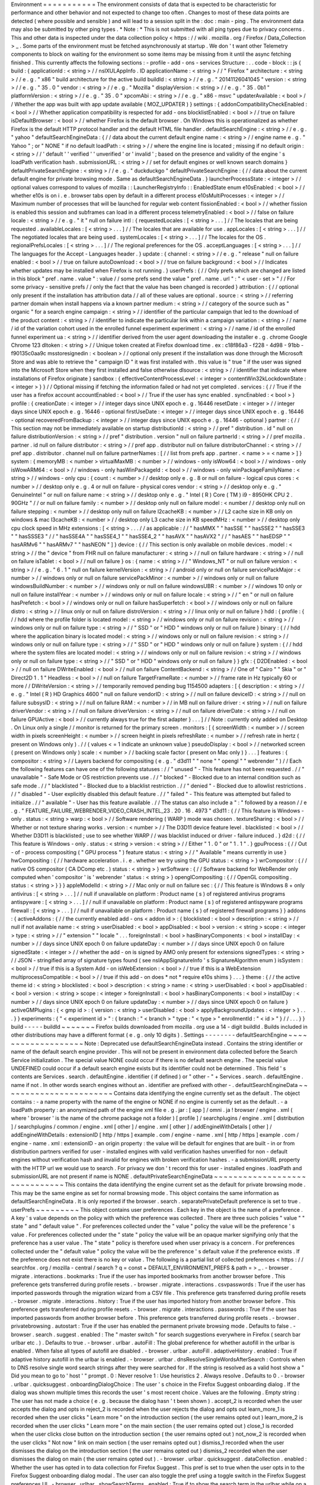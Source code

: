 Environment
=
=
=
=
=
=
=
=
=
=
=
The
environment
consists
of
data
that
is
expected
to
be
characteristic
for
performance
and
other
behavior
and
not
expected
to
change
too
often
.
Changes
to
most
of
these
data
points
are
detected
(
where
possible
and
sensible
)
and
will
lead
to
a
session
split
in
the
:
doc
:
main
-
ping
.
The
environment
data
may
also
be
submitted
by
other
ping
types
.
*
Note
:
*
This
is
not
submitted
with
all
ping
types
due
to
privacy
concerns
.
This
and
other
data
is
inspected
under
the
data
collection
policy
<
https
:
/
/
wiki
.
mozilla
.
org
/
Firefox
/
Data_Collection
>
_
.
Some
parts
of
the
environment
must
be
fetched
asynchronously
at
startup
.
We
don
'
t
want
other
Telemetry
components
to
block
on
waiting
for
the
environment
so
some
items
may
be
missing
from
it
until
the
async
fetching
finished
.
This
currently
affects
the
following
sections
:
-
profile
-
add
-
ons
-
services
Structure
:
.
.
code
-
block
:
:
js
{
build
:
{
applicationId
:
<
string
>
/
/
nsIXULAppInfo
.
ID
applicationName
:
<
string
>
/
/
"
Firefox
"
architecture
:
<
string
>
/
/
e
.
g
.
"
x86
"
build
architecture
for
the
active
build
buildId
:
<
string
>
/
/
e
.
g
.
"
20141126041045
"
version
:
<
string
>
/
/
e
.
g
.
"
35
.
0
"
vendor
:
<
string
>
/
/
e
.
g
.
"
Mozilla
"
displayVersion
:
<
string
>
/
/
e
.
g
.
"
35
.
0b1
"
platformVersion
:
<
string
>
/
/
e
.
g
.
"
35
.
0
"
xpcomAbi
:
<
string
>
/
/
e
.
g
.
"
x86
-
msvc
"
updaterAvailable
:
<
bool
>
/
/
Whether
the
app
was
built
with
app
update
available
(
MOZ_UPDATER
)
}
settings
:
{
addonCompatibilityCheckEnabled
:
<
bool
>
/
/
Whether
application
compatibility
is
respected
for
add
-
ons
blocklistEnabled
:
<
bool
>
/
/
true
on
failure
isDefaultBrowser
:
<
bool
>
/
/
whether
Firefox
is
the
default
browser
.
On
Windows
this
is
operationalized
as
whether
Firefox
is
the
default
HTTP
protocol
handler
and
the
default
HTML
file
handler
.
defaultSearchEngine
:
<
string
>
/
/
e
.
g
.
"
yahoo
"
defaultSearchEngineData
:
{
/
/
data
about
the
current
default
engine
name
:
<
string
>
/
/
engine
name
e
.
g
.
"
Yahoo
"
;
or
"
NONE
"
if
no
default
loadPath
:
<
string
>
/
/
where
the
engine
line
is
located
;
missing
if
no
default
origin
:
<
string
>
/
/
'
default
'
'
verified
'
'
unverified
'
or
'
invalid
'
;
based
on
the
presence
and
validity
of
the
engine
'
s
loadPath
verification
hash
.
submissionURL
:
<
string
>
/
/
set
for
default
engines
or
well
known
search
domains
}
defaultPrivateSearchEngine
:
<
string
>
/
/
e
.
g
.
"
duckduckgo
"
defaultPrivateSearchEngine
:
{
/
/
data
about
the
current
default
engine
for
private
browsing
mode
.
Same
as
defaultSearchEngineData
.
}
launcherProcessState
:
<
integer
>
/
/
optional
values
correspond
to
values
of
mozilla
:
:
LauncherRegistryInfo
:
:
EnabledState
enum
e10sEnabled
:
<
bool
>
/
/
whether
e10s
is
on
i
.
e
.
browser
tabs
open
by
default
in
a
different
process
e10sMultiProcesses
:
<
integer
>
/
/
Maximum
number
of
processes
that
will
be
launched
for
regular
web
content
fissionEnabled
:
<
bool
>
/
/
whether
fission
is
enabled
this
session
and
subframes
can
load
in
a
different
process
telemetryEnabled
:
<
bool
>
/
/
false
on
failure
locale
:
<
string
>
/
/
e
.
g
.
"
it
"
null
on
failure
intl
:
{
requestedLocales
:
[
<
string
>
.
.
.
]
/
/
The
locales
that
are
being
requested
.
availableLocales
:
[
<
string
>
.
.
.
]
/
/
The
locales
that
are
available
for
use
.
appLocales
:
[
<
string
>
.
.
.
]
/
/
The
negotiated
locales
that
are
being
used
.
systemLocales
:
[
<
string
>
.
.
.
]
/
/
The
locales
for
the
OS
.
regionalPrefsLocales
:
[
<
string
>
.
.
.
]
/
/
The
regional
preferences
for
the
OS
.
acceptLanguages
:
[
<
string
>
.
.
.
]
/
/
The
languages
for
the
Accept
-
Languages
header
.
}
update
:
{
channel
:
<
string
>
/
/
e
.
g
.
"
release
"
null
on
failure
enabled
:
<
bool
>
/
/
true
on
failure
autoDownload
:
<
bool
>
/
/
true
on
failure
background
:
<
bool
>
/
/
Indicates
whether
updates
may
be
installed
when
Firefox
is
not
running
.
}
userPrefs
:
{
/
/
Only
prefs
which
are
changed
are
listed
in
this
block
"
pref
.
name
.
value
"
:
value
/
/
some
prefs
send
the
value
"
pref
.
name
.
url
"
:
"
<
user
-
set
>
"
/
/
For
some
privacy
-
sensitive
prefs
/
/
only
the
fact
that
the
value
has
been
changed
is
recorded
}
attribution
:
{
/
/
optional
only
present
if
the
installation
has
attribution
data
/
/
all
of
these
values
are
optional
.
source
:
<
string
>
/
/
referring
partner
domain
when
install
happens
via
a
known
partner
medium
:
<
string
>
/
/
category
of
the
source
such
as
"
organic
"
for
a
search
engine
campaign
:
<
string
>
/
/
identifier
of
the
particular
campaign
that
led
to
the
download
of
the
product
content
:
<
string
>
/
/
identifier
to
indicate
the
particular
link
within
a
campaign
variation
:
<
string
>
/
/
name
/
id
of
the
variation
cohort
used
in
the
enrolled
funnel
experiment
experiment
:
<
string
>
/
/
name
/
id
of
the
enrolled
funnel
experiment
ua
:
<
string
>
/
/
identifier
derived
from
the
user
agent
downloading
the
installer
e
.
g
.
chrome
Google
Chrome
123
dltoken
:
<
string
>
/
/
Unique
token
created
at
Firefox
download
time
.
ex
:
c18f86a3
-
f228
-
4d98
-
91bb
-
f90135c0aa9c
msstoresignedin
:
<
boolean
>
/
/
optional
only
present
if
the
installation
was
done
through
the
Microsoft
Store
and
was
able
to
retrieve
the
"
campaign
ID
"
it
was
first
installed
with
.
this
value
is
"
true
"
if
the
user
was
signed
into
the
Microsoft
Store
when
they
first
installed
and
false
otherwise
dlsource
:
<
string
>
/
/
identifier
that
indicate
where
installations
of
Firefox
originate
}
sandbox
:
{
effectiveContentProcessLevel
:
<
integer
>
contentWin32kLockdownState
:
<
integer
>
}
}
/
/
Optional
missing
if
fetching
the
information
failed
or
had
not
yet
completed
.
services
:
{
/
/
True
if
the
user
has
a
firefox
account
accountEnabled
:
<
bool
>
/
/
True
if
the
user
has
sync
enabled
.
syncEnabled
:
<
bool
>
}
profile
:
{
creationDate
:
<
integer
>
/
/
integer
days
since
UNIX
epoch
e
.
g
.
16446
resetDate
:
<
integer
>
/
/
integer
days
since
UNIX
epoch
e
.
g
.
16446
-
optional
firstUseDate
:
<
integer
>
/
/
integer
days
since
UNIX
epoch
e
.
g
.
16446
-
optional
recoveredFromBackup
:
<
integer
>
/
/
integer
days
since
UNIX
epoch
e
.
g
.
16446
-
optional
}
partner
:
{
/
/
This
section
may
not
be
immediately
available
on
startup
distributionId
:
<
string
>
/
/
pref
"
distribution
.
id
"
null
on
failure
distributionVersion
:
<
string
>
/
/
pref
"
distribution
.
version
"
null
on
failure
partnerId
:
<
string
>
/
/
pref
mozilla
.
partner
.
id
null
on
failure
distributor
:
<
string
>
/
/
pref
app
.
distributor
null
on
failure
distributorChannel
:
<
string
>
/
/
pref
app
.
distributor
.
channel
null
on
failure
partnerNames
:
[
/
/
list
from
prefs
app
.
partner
.
<
name
>
=
<
name
>
]
}
system
:
{
memoryMB
:
<
number
>
virtualMaxMB
:
<
number
>
/
/
windows
-
only
isWow64
:
<
bool
>
/
/
windows
-
only
isWowARM64
:
<
bool
>
/
/
windows
-
only
hasWinPackageId
:
<
bool
>
/
/
windows
-
only
winPackageFamilyName
:
<
string
>
/
/
windows
-
only
cpu
:
{
count
:
<
number
>
/
/
desktop
only
e
.
g
.
8
or
null
on
failure
-
logical
cpus
cores
:
<
number
>
/
/
desktop
only
e
.
g
.
4
or
null
on
failure
-
physical
cores
vendor
:
<
string
>
/
/
desktop
only
e
.
g
.
"
GenuineIntel
"
or
null
on
failure
name
:
<
string
>
/
/
desktop
only
e
.
g
.
"
Intel
(
R
)
Core
(
TM
)
i9
-
8950HK
CPU
2
.
90GHz
"
/
/
or
null
on
failure
family
:
<
number
>
/
/
desktop
only
null
on
failure
model
:
<
number
/
/
desktop
only
null
on
failure
stepping
:
<
number
>
/
/
desktop
only
null
on
failure
l2cacheKB
:
<
number
>
/
/
L2
cache
size
in
KB
only
on
windows
&
mac
l3cacheKB
:
<
number
>
/
/
desktop
only
L3
cache
size
in
KB
speedMHz
:
<
number
>
/
/
desktop
only
cpu
clock
speed
in
MHz
extensions
:
[
<
string
>
.
.
.
/
/
as
applicable
:
/
/
"
hasMMX
"
"
hasSSE
"
"
hasSSE2
"
"
hasSSE3
"
"
hasSSSE3
"
/
/
"
hasSSE4A
"
"
hasSSE4_1
"
"
hasSSE4_2
"
"
hasAVX
"
"
hasAVX2
"
/
/
"
hasAES
"
"
hasEDSP
"
"
hasARMv6
"
"
hasARMv7
"
"
hasNEON
"
]
}
device
:
{
/
/
This
section
is
only
available
on
mobile
devices
.
model
:
<
string
>
/
/
the
"
device
"
from
FHR
null
on
failure
manufacturer
:
<
string
>
/
/
null
on
failure
hardware
:
<
string
>
/
/
null
on
failure
isTablet
:
<
bool
>
/
/
null
on
failure
}
os
:
{
name
:
<
string
>
/
/
"
Windows_NT
"
or
null
on
failure
version
:
<
string
>
/
/
e
.
g
.
"
6
.
1
"
null
on
failure
kernelVersion
:
<
string
>
/
/
android
only
or
null
on
failure
servicePackMajor
:
<
number
>
/
/
windows
only
or
null
on
failure
servicePackMinor
:
<
number
>
/
/
windows
only
or
null
on
failure
windowsBuildNumber
:
<
number
>
/
/
windows
only
or
null
on
failure
windowsUBR
:
<
number
>
/
/
windows
10
only
or
null
on
failure
installYear
:
<
number
>
/
/
windows
only
or
null
on
failure
locale
:
<
string
>
/
/
"
en
"
or
null
on
failure
hasPrefetch
:
<
bool
>
/
/
windows
only
or
null
on
failure
hasSuperfetch
:
<
bool
>
/
/
windows
only
or
null
on
failure
distro
:
<
string
>
/
/
linux
only
or
null
on
failure
distroVersion
:
<
string
>
/
/
linux
only
or
null
on
failure
}
hdd
:
{
profile
:
{
/
/
hdd
where
the
profile
folder
is
located
model
:
<
string
>
/
/
windows
only
or
null
on
failure
revision
:
<
string
>
/
/
windows
only
or
null
on
failure
type
:
<
string
>
/
/
"
SSD
"
or
"
HDD
"
windows
only
or
null
on
failure
}
binary
:
{
/
/
hdd
where
the
application
binary
is
located
model
:
<
string
>
/
/
windows
only
or
null
on
failure
revision
:
<
string
>
/
/
windows
only
or
null
on
failure
type
:
<
string
>
/
/
"
SSD
"
or
"
HDD
"
windows
only
or
null
on
failure
}
system
:
{
/
/
hdd
where
the
system
files
are
located
model
:
<
string
>
/
/
windows
only
or
null
on
failure
revision
:
<
string
>
/
/
windows
only
or
null
on
failure
type
:
<
string
>
/
/
"
SSD
"
or
"
HDD
"
windows
only
or
null
on
failure
}
}
gfx
:
{
D2DEnabled
:
<
bool
>
/
/
null
on
failure
DWriteEnabled
:
<
bool
>
/
/
null
on
failure
ContentBackend
:
<
string
>
/
/
One
of
"
Cairo
"
"
Skia
"
or
"
Direct2D
1
.
1
"
Headless
:
<
bool
>
/
/
null
on
failure
TargetFrameRate
:
<
number
>
/
/
frame
rate
in
Hz
typically
60
or
more
/
/
DWriteVersion
:
<
string
>
/
/
temporarily
removed
pending
bug
1154500
adapters
:
[
{
description
:
<
string
>
/
/
e
.
g
.
"
Intel
(
R
)
HD
Graphics
4600
"
null
on
failure
vendorID
:
<
string
>
/
/
null
on
failure
deviceID
:
<
string
>
/
/
null
on
failure
subsysID
:
<
string
>
/
/
null
on
failure
RAM
:
<
number
>
/
/
in
MB
null
on
failure
driver
:
<
string
>
/
/
null
on
failure
driverVendor
:
<
string
>
/
/
null
on
failure
driverVersion
:
<
string
>
/
/
null
on
failure
driverDate
:
<
string
>
/
/
null
on
failure
GPUActive
:
<
bool
>
/
/
currently
always
true
for
the
first
adapter
}
.
.
.
]
/
/
Note
:
currently
only
added
on
Desktop
.
On
Linux
only
a
single
/
/
monitor
is
returned
for
the
primary
screen
.
monitors
:
[
{
screenWidth
:
<
number
>
/
/
screen
width
in
pixels
screenHeight
:
<
number
>
/
/
screen
height
in
pixels
refreshRate
:
<
number
>
/
/
refresh
rate
in
hertz
(
present
on
Windows
only
)
.
/
/
(
values
<
=
1
indicate
an
unknown
value
)
pseudoDisplay
:
<
bool
>
/
/
networked
screen
(
present
on
Windows
only
)
scale
:
<
number
>
/
/
backing
scale
factor
(
present
on
Mac
only
)
}
.
.
.
]
features
:
{
compositor
:
<
string
>
/
/
Layers
backend
for
compositing
(
e
.
g
.
"
d3d11
"
"
none
"
"
opengl
"
"
webrender
"
)
/
/
Each
the
following
features
can
have
one
of
the
following
statuses
:
/
/
"
unused
"
-
This
feature
has
not
been
requested
.
/
/
"
unavailable
"
-
Safe
Mode
or
OS
restriction
prevents
use
.
/
/
"
blocked
"
-
Blocked
due
to
an
internal
condition
such
as
safe
mode
.
/
/
"
blacklisted
"
-
Blocked
due
to
a
blacklist
restriction
.
/
/
"
denied
"
-
Blocked
due
to
allowlist
restrictions
.
/
/
"
disabled
"
-
User
explicitly
disabled
this
default
feature
.
/
/
"
failed
"
-
This
feature
was
attempted
but
failed
to
initialize
.
/
/
"
available
"
-
User
has
this
feature
available
.
/
/
The
status
can
also
include
a
"
:
"
followed
by
a
reason
/
/
e
.
g
.
"
FEATURE_FAILURE_WEBRENDER_VIDEO_CRASH_INTEL_23
.
20
.
16
.
4973
"
d3d11
:
{
/
/
This
feature
is
Windows
-
only
.
status
:
<
string
>
warp
:
<
bool
>
/
/
Software
rendering
(
WARP
)
mode
was
chosen
.
textureSharing
:
<
bool
>
/
/
Whether
or
not
texture
sharing
works
.
version
:
<
number
>
/
/
The
D3D11
device
feature
level
.
blacklisted
:
<
bool
>
/
/
Whether
D3D11
is
blacklisted
;
use
to
see
whether
WARP
/
/
was
blacklist
induced
or
driver
-
failure
induced
.
}
d2d
:
{
/
/
This
feature
is
Windows
-
only
.
status
:
<
string
>
version
:
<
string
>
/
/
Either
"
1
.
0
"
or
"
1
.
1
"
.
}
gpuProcess
:
{
/
/
Out
-
of
-
process
compositing
(
"
GPU
process
"
)
feature
status
:
<
string
>
/
/
"
Available
"
means
currently
in
use
}
hwCompositing
:
{
/
/
hardware
acceleration
.
i
.
e
.
whether
we
try
using
the
GPU
status
:
<
string
>
}
wrCompositor
:
{
/
/
native
OS
compositor
(
CA
DComp
etc
.
)
status
:
<
string
>
}
wrSoftware
:
{
/
/
Software
backend
for
WebRender
only
computed
when
'
compositor
'
is
'
webrender
'
status
:
<
string
>
}
openglCompositing
:
{
/
/
OpenGL
compositing
.
status
:
<
string
>
}
}
}
appleModelId
:
<
string
>
/
/
Mac
only
or
null
on
failure
sec
:
{
/
/
This
feature
is
Windows
8
+
only
antivirus
:
[
<
string
>
.
.
.
]
/
/
null
if
unavailable
on
platform
:
Product
name
(
s
)
of
registered
antivirus
programs
antispyware
:
[
<
string
>
.
.
.
]
/
/
null
if
unavailable
on
platform
:
Product
name
(
s
)
of
registered
antispyware
programs
firewall
:
[
<
string
>
.
.
.
]
/
/
null
if
unavailable
on
platform
:
Product
name
(
s
)
of
registered
firewall
programs
}
}
addons
:
{
activeAddons
:
{
/
/
the
currently
enabled
add
-
ons
<
addon
id
>
:
{
blocklisted
:
<
bool
>
description
:
<
string
>
/
/
null
if
not
available
name
:
<
string
>
userDisabled
:
<
bool
>
appDisabled
:
<
bool
>
version
:
<
string
>
scope
:
<
integer
>
type
:
<
string
>
/
/
"
extension
"
"
locale
"
.
.
.
foreignInstall
:
<
bool
>
hasBinaryComponents
:
<
bool
>
installDay
:
<
number
>
/
/
days
since
UNIX
epoch
0
on
failure
updateDay
:
<
number
>
/
/
days
since
UNIX
epoch
0
on
failure
signedState
:
<
integer
>
/
/
whether
the
add
-
on
is
signed
by
AMO
only
present
for
extensions
signedTypes
:
<
string
>
/
/
JSON
-
stringified
array
of
signature
types
found
(
see
nsIAppSignatureInfo
'
s
SignatureAlgorithm
enum
)
isSystem
:
<
bool
>
/
/
true
if
this
is
a
System
Add
-
on
isWebExtension
:
<
bool
>
/
/
true
if
this
is
a
WebExtension
multiprocessCompatible
:
<
bool
>
/
/
true
if
this
add
-
on
does
*
not
*
require
e10s
shims
}
.
.
.
}
theme
:
{
/
/
the
active
theme
id
:
<
string
>
blocklisted
:
<
bool
>
description
:
<
string
>
name
:
<
string
>
userDisabled
:
<
bool
>
appDisabled
:
<
bool
>
version
:
<
string
>
scope
:
<
integer
>
foreignInstall
:
<
bool
>
hasBinaryComponents
:
<
bool
>
installDay
:
<
number
>
/
/
days
since
UNIX
epoch
0
on
failure
updateDay
:
<
number
>
/
/
days
since
UNIX
epoch
0
on
failure
}
activeGMPlugins
:
{
<
gmp
id
>
:
{
version
:
<
string
>
userDisabled
:
<
bool
>
applyBackgroundUpdates
:
<
integer
>
}
.
.
.
}
}
experiments
:
{
"
<
experiment
id
>
"
:
{
branch
:
"
<
branch
>
"
type
:
"
<
type
>
"
enrollmentId
:
"
<
id
>
"
}
/
/
.
.
.
}
}
build
-
-
-
-
-
buildId
~
~
~
~
~
~
~
Firefox
builds
downloaded
from
mozilla
.
org
use
a
14
-
digit
buildId
.
Builds
included
in
other
distributions
may
have
a
different
format
(
e
.
g
.
only
10
digits
)
.
Settings
-
-
-
-
-
-
-
-
defaultSearchEngine
~
~
~
~
~
~
~
~
~
~
~
~
~
~
~
~
~
~
~
Note
:
Deprecated
use
defaultSearchEngineData
instead
.
Contains
the
string
identifier
or
name
of
the
default
search
engine
provider
.
This
will
not
be
present
in
environment
data
collected
before
the
Search
Service
initialization
.
The
special
value
NONE
could
occur
if
there
is
no
default
search
engine
.
The
special
value
UNDEFINED
could
occur
if
a
default
search
engine
exists
but
its
identifier
could
not
be
determined
.
This
field
'
s
contents
are
Services
.
search
.
defaultEngine
.
identifier
(
if
defined
)
or
"
other
-
"
+
Services
.
search
.
defaultEngine
.
name
if
not
.
In
other
words
search
engines
without
an
.
identifier
are
prefixed
with
other
-
.
defaultSearchEngineData
~
~
~
~
~
~
~
~
~
~
~
~
~
~
~
~
~
~
~
~
~
~
~
Contains
data
identifying
the
engine
currently
set
as
the
default
.
The
object
contains
:
-
a
name
property
with
the
name
of
the
engine
or
NONE
if
no
engine
is
currently
set
as
the
default
.
-
a
loadPath
property
:
an
anonymized
path
of
the
engine
xml
file
e
.
g
.
jar
:
[
app
]
/
omni
.
ja
!
browser
/
engine
.
xml
(
where
'
browser
'
is
the
name
of
the
chrome
package
not
a
folder
)
[
profile
]
/
searchplugins
/
engine
.
xml
[
distribution
]
/
searchplugins
/
common
/
engine
.
xml
[
other
]
/
engine
.
xml
[
other
]
/
addEngineWithDetails
[
other
]
/
addEngineWithDetails
:
extensionID
[
http
/
https
]
example
.
com
/
engine
-
name
.
xml
[
http
/
https
]
example
.
com
/
engine
-
name
.
xml
:
extensionID
-
an
origin
property
:
the
value
will
be
default
for
engines
that
are
built
-
in
or
from
distribution
partners
verified
for
user
-
installed
engines
with
valid
verification
hashes
unverified
for
non
-
default
engines
without
verification
hash
and
invalid
for
engines
with
broken
verification
hashes
.
-
a
submissionURL
property
with
the
HTTP
url
we
would
use
to
search
.
For
privacy
we
don
'
t
record
this
for
user
-
installed
engines
.
loadPath
and
submissionURL
are
not
present
if
name
is
NONE
.
defaultPrivateSearchEngineData
~
~
~
~
~
~
~
~
~
~
~
~
~
~
~
~
~
~
~
~
~
~
~
~
~
~
~
~
~
~
This
contains
the
data
identifying
the
engine
current
set
as
the
default
for
private
browsing
mode
.
This
may
be
the
same
engine
as
set
for
normal
browsing
mode
.
This
object
contains
the
same
information
as
defaultSearchEngineData
.
It
is
only
reported
if
the
browser
.
search
.
separatePrivateDefault
preference
is
set
to
true
.
userPrefs
~
~
~
~
~
~
~
~
~
This
object
contains
user
preferences
.
Each
key
in
the
object
is
the
name
of
a
preference
.
A
key
'
s
value
depends
on
the
policy
with
which
the
preference
was
collected
.
There
are
three
such
policies
"
value
"
"
state
"
and
"
default
value
"
.
For
preferences
collected
under
the
"
value
"
policy
the
value
will
be
the
preference
'
s
value
.
For
preferences
collected
under
the
"
state
"
policy
the
value
will
be
an
opaque
marker
signifying
only
that
the
preference
has
a
user
value
.
The
"
state
"
policy
is
therefore
used
when
user
privacy
is
a
concern
.
For
preferences
collected
under
the
"
default
value
"
policy
the
value
will
be
the
preference
'
s
default
value
if
the
preference
exists
.
If
the
preference
does
not
exist
there
is
no
key
or
value
.
The
following
is
a
partial
list
of
collected
preferences
<
https
:
/
/
searchfox
.
org
/
mozilla
-
central
/
search
?
q
=
const
+
DEFAULT_ENVIRONMENT_PREFS
&
path
=
>
_
.
-
browser
.
migrate
.
interactions
.
bookmarks
:
True
if
the
user
has
imported
bookmarks
from
another
browser
before
.
This
preference
gets
transferred
during
profile
resets
.
-
browser
.
migrate
.
interactions
.
csvpasswords
:
True
if
the
user
has
imported
passwords
through
the
migration
wizard
from
a
CSV
file
.
This
preference
gets
transferred
during
profile
resets
.
-
browser
.
migrate
.
interactions
.
history
:
True
if
the
user
has
imported
history
from
another
browser
before
.
This
preference
gets
transferred
during
profile
resets
.
-
browser
.
migrate
.
interactions
.
passwords
:
True
if
the
user
has
imported
passwords
from
another
browser
before
.
This
preference
gets
transferred
during
profile
resets
.
-
browser
.
privatebrowsing
.
autostart
:
True
if
the
user
has
enabled
the
permanent
private
browsing
mode
.
Defaults
to
false
.
-
browser
.
search
.
suggest
.
enabled
:
The
"
master
switch
"
for
search
suggestions
everywhere
in
Firefox
(
search
bar
urlbar
etc
.
)
.
Defaults
to
true
.
-
browser
.
urlbar
.
autoFill
:
The
global
preference
for
whether
autofill
in
the
urlbar
is
enabled
.
When
false
all
types
of
autofill
are
disabled
.
-
browser
.
urlbar
.
autoFill
.
adaptiveHistory
.
enabled
:
True
if
adaptive
history
autofill
in
the
urlbar
is
enabled
.
-
browser
.
urlbar
.
dnsResolveSingleWordsAfterSearch
:
Controls
when
to
DNS
resolve
single
word
search
strings
after
they
were
searched
for
.
If
the
string
is
resolved
as
a
valid
host
show
a
"
Did
you
mean
to
go
to
'
host
'
"
prompt
.
0
:
Never
resolve
1
:
Use
heuristics
2
.
Always
resolve
.
Defaults
to
0
.
-
browser
.
urlbar
.
quicksuggest
.
onboardingDialogChoice
:
The
user
'
s
choice
in
the
Firefox
Suggest
onboarding
dialog
.
If
the
dialog
was
shown
multiple
times
this
records
the
user
'
s
most
recent
choice
.
Values
are
the
following
.
Empty
string
:
The
user
has
not
made
a
choice
(
e
.
g
.
because
the
dialog
hasn
'
t
been
shown
)
.
accept_2
is
recorded
when
the
user
accepts
the
dialog
and
opts
in
reject_2
is
recorded
when
the
user
rejects
the
dialog
and
opts
out
learn_more_1
is
recorded
when
the
user
clicks
"
Learn
more
"
on
the
introduction
section
(
the
user
remains
opted
out
)
learn_more_2
is
recorded
when
the
user
clicks
"
Learn
more
"
on
the
main
section
(
the
user
remains
opted
out
)
close_1
is
recorded
when
the
user
clicks
close
button
on
the
introduction
section
(
the
user
remains
opted
out
)
not_now_2
is
recorded
when
the
user
clicks
"
Not
now
"
link
on
main
section
(
the
user
remains
opted
out
)
dismiss_1
recorded
when
the
user
dismisses
the
dialog
on
the
introduction
section
(
the
user
remains
opted
out
)
dismiss_2
recorded
when
the
user
dismisses
the
dialog
on
main
(
the
user
remains
opted
out
)
.
-
browser
.
urlbar
.
quicksuggest
.
dataCollection
.
enabled
:
Whether
the
user
has
opted
in
to
data
collection
for
Firefox
Suggest
.
This
pref
is
set
to
true
when
the
user
opts
in
to
the
Firefox
Suggest
onboarding
dialog
modal
.
The
user
can
also
toggle
the
pref
using
a
toggle
switch
in
the
Firefox
Suggest
preferences
UI
.
-
browser
.
urlbar
.
showSearchTerms
.
enabled
:
True
if
to
show
the
search
term
in
the
urlbar
while
on
a
default
search
engine
results
page
.
-
browser
.
urlbar
.
suggest
.
quicksuggest
.
nonsponsored
:
True
if
non
-
sponsored
Firefox
Suggest
suggestions
are
enabled
in
the
urlbar
.
-
browser
.
urlbar
.
suggest
.
quicksuggest
.
sponsored
:
True
if
sponsored
Firefox
Suggest
suggestions
are
enabled
in
the
urlbar
.
-
browser
.
urlbar
.
suggest
.
searches
:
True
if
search
suggestions
are
enabled
in
the
urlbar
.
Defaults
to
false
.
-
browser
.
zoom
.
full
(
deprecated
)
:
True
if
zoom
is
enabled
for
both
text
and
images
that
is
if
"
Zoom
Text
Only
"
is
not
enabled
.
Defaults
to
true
.
This
preference
was
collected
in
Firefox
50
to
52
(
Bug
979323
<
https
:
/
/
bugzilla
.
mozilla
.
org
/
show_bug
.
cgi
?
id
=
979323
>
_
)
.
-
security
.
tls
.
version
.
enable
-
deprecated
:
True
if
deprecated
versions
of
TLS
(
1
.
0
and
1
.
1
)
have
been
enabled
by
the
user
.
Defaults
to
false
.
-
privacy
.
firstparty
.
isolate
:
True
if
the
user
has
changed
the
(
unsupported
hidden
)
First
Party
Isolation
preference
.
Defaults
to
false
.
-
privacy
.
resistFingerprinting
:
True
if
the
user
has
changed
the
(
unsupported
hidden
)
Resist
Fingerprinting
preference
.
Defaults
to
false
.
-
toolkit
.
telemetry
.
pioneerId
:
The
state
of
the
Pioneer
ID
.
If
set
then
user
is
enrolled
in
Pioneer
.
Note
that
this
does
*
not
*
collect
the
value
.
-
app
.
normandy
.
test
-
prefs
.
bool
:
Test
pref
that
will
help
troubleshoot
uneven
unenrollment
in
experiments
.
Defaults
to
false
.
-
app
.
normandy
.
test
-
prefs
.
integer
:
Test
pref
that
will
help
troubleshoot
uneven
unenrollment
in
experiments
.
Defaults
to
0
.
-
app
.
normandy
.
test
-
prefs
.
string
:
Test
pref
that
will
help
troubleshoot
uneven
unenrollment
in
experiments
.
Defaults
to
"
"
.
-
network
.
trr
.
mode
:
User
-
set
DNS
over
HTTPS
mode
.
Defaults
to
0
.
-
network
.
trr
.
strict_native_fallback
:
Whether
strict
fallback
mode
is
enabled
for
DoH
mode
2
.
Defaults
to
true
on
Nightly
false
elsewhere
.
-
extensions
.
InstallTriggerImpl
.
enabled
:
Whether
the
InstallTrigger
implementation
should
be
enabled
(
or
hidden
and
none
of
its
methods
available
)
.
-
extensions
.
InstallTrigger
.
enabled
:
Whether
the
InstallTrigger
implementation
should
be
enabled
(
or
completely
hidden
)
separate
from
InstallTriggerImpl
because
InstallTrigger
is
improperly
used
also
for
UA
detection
.
-
extensions
.
eventPages
.
enabled
:
Whether
non
-
persistent
background
pages
(
also
known
as
Event
pages
)
should
be
enabled
for
"
manifest_version
"
:
2
extensions
.
-
extensions
.
quarantinedDomains
.
enabled
:
Whether
"
Quarantined
Domains
"
is
enabled
.
-
extensions
.
manifestV3
.
enabled
:
Whether
"
manifest_version
"
:
3
extensions
should
be
allowed
to
install
successfully
.
-
media
.
gmp
-
gmpopenh264
.
enabled
:
Whether
OpenH264
is
enabled
.
-
media
.
gmp
-
gmpopenh264
.
lastDownload
:
When
OpenH264
was
last
downloaded
as
seconds
since
Jan
1
1970
.
-
media
.
gmp
-
gmpopenh264
.
lastDownloadFailed
:
When
OpenH264
was
last
downloaded
unsuccessfully
as
seconds
since
Jan
1
1970
.
-
media
.
gmp
-
gmpopenh264
.
lastDownloadFailReason
:
The
exception
value
when
OpenH264
was
last
failed
to
downloaded
.
-
media
.
gmp
-
gmpopenh264
.
lastInstallFailed
:
When
OpenH264
installation
last
failed
as
seconds
since
Jan
1
1970
.
-
media
.
gmp
-
gmpopenh264
.
lastInstallStart
:
When
OpenH264
installation
was
last
started
as
seconds
since
Jan
1
1970
.
-
media
.
gmp
-
gmpopenh264
.
lastUpdate
:
When
OpenH264
was
last
updated
as
seconds
since
Jan
1
1970
.
-
media
.
gmp
-
gmpopenh264
.
visible
:
Whether
OpenH264
is
visible
.
-
media
.
gmp
-
manager
.
lastCheck
:
When
the
gmp
-
manager
last
checked
for
updates
as
seconds
since
Jan
1
1970
.
-
media
.
gmp
-
manager
.
lastEmptyCheck
:
When
the
gmp
-
manager
last
checked
for
updates
and
there
was
nothing
to
install
as
seconds
since
Jan
1
1970
.
-
nimbus
.
qa
.
pref
-
1
:
Used
to
monitor
the
results
of
pref
-
setting
test
experiments
.
-
nimbus
.
qa
.
pref
-
2
:
Used
to
monitor
the
results
of
pref
-
setting
test
experiments
.
-
signon
.
firefoxRelay
.
feature
:
User
choice
regarding
Firefox
Relay
integration
with
Firefox
Password
Manager
.
Can
be
one
of
undefined
"
available
"
"
offered
"
"
enabled
"
or
"
disabled
"
.
-
dom
.
popup_allowed_events
:
Which
events
should
allow
popups
.
Only
exposed
with
about
:
config
.
-
intl
.
ime
.
use_composition_events_for_insert_text
:
Whether
a
set
of
composition
events
is
fired
when
user
inserts
text
without
keyboard
events
nor
composing
state
of
a
composition
(
only
on
Linux
and
macOS
)
.
-
xpinstall
.
signatures
.
required
:
Whether
XPI
files
cryptographic
signatures
are
being
verified
and
enforced
.
-
xpinstall
.
signatures
.
weakSignaturesTemporarilyAllowed
:
Whether
new
XPI
files
only
signed
with
weak
signature
algorithms
are
still
allowed
to
be
installed
attribution
~
~
~
~
~
~
~
~
~
~
~
This
object
contains
the
attribution
data
for
the
product
installation
.
Attribution
data
is
used
to
link
installations
of
Firefox
with
the
source
that
the
user
arrived
at
the
Firefox
download
page
from
.
It
would
indicate
for
instance
when
a
user
executed
a
web
search
for
Firefox
and
arrived
at
the
download
page
from
there
directly
navigated
to
the
site
clicked
on
a
link
from
a
particular
social
media
campaign
etc
.
The
attribution
data
is
included
in
some
versions
of
the
default
Firefox
installer
for
Windows
(
the
"
stub
"
installer
)
and
stored
as
part
of
the
installation
.
All
platforms
other
than
Windows
and
also
Windows
installations
that
did
not
use
the
stub
installer
do
not
have
this
data
and
will
not
include
the
attribution
object
.
sandbox
~
~
~
~
~
~
~
This
object
contains
data
about
the
state
of
Firefox
'
s
sandbox
.
Specific
keys
are
:
-
effectiveContentProcessLevel
:
The
meanings
of
the
values
are
OS
dependent
.
Details
of
the
meanings
can
be
found
in
the
Firefox
prefs
file
<
https
:
/
/
hg
.
mozilla
.
org
/
mozilla
-
central
/
file
/
tip
/
browser
/
app
/
profile
/
firefox
.
js
>
_
.
The
value
here
is
the
effective
value
not
the
raw
value
some
platforms
enforce
a
minimum
sandbox
level
.
If
there
is
an
error
calculating
this
it
will
be
null
.
-
contentWin32kLockdownState
:
The
status
of
Win32k
Lockdown
for
Content
process
.
-
LockdownEnabled
=
1
-
After
Firefox
98
this
value
will
no
longer
appear
in
Telemetry
.
-
MissingWebRender
=
2
-
OperatingSystemNotSupported
=
3
-
PrefNotSet
=
4
-
After
Firefox
98
this
value
will
no
longer
appear
in
Telemetry
.
-
MissingRemoteWebGL
=
5
-
MissingNonNativeTheming
=
6
-
DisabledByEnvVar
=
7
-
MOZ_ENABLE_WIN32K
is
set
-
DisabledBySafeMode
=
8
-
DisabledByE10S
=
9
-
E10S
is
disabled
for
whatever
reason
-
DisabledByUserPref
=
10
-
The
user
manually
set
security
.
sandbox
.
content
.
win32k
-
disable
to
false
-
EnabledByUserPref
=
11
-
The
user
manually
set
security
.
sandbox
.
content
.
win32k
-
disable
to
true
-
DisabledByControlGroup
=
12
-
The
user
is
in
the
Control
Group
so
it
is
disabled
-
EnabledByTreatmentGroup
=
13
-
The
user
is
in
the
Treatment
Group
so
it
is
enabled
-
DisabledByDefault
=
14
-
The
default
value
of
the
pref
is
false
-
EnabledByDefault
=
15
-
The
default
value
of
the
pref
is
true
-
DecodersArentRemote
=
16
-
Some
decoder
is
not
remoted
to
RDD
Process
(
checks
PDMFactory
:
:
AllDecodersAreRemote
)
-
IncompatibleMitigationPolicy
=
17
-
Some
incompatible
Windows
Exploit
Mitigation
policies
are
enabled
profile
-
-
-
-
-
-
-
creationDate
~
~
~
~
~
~
~
~
~
~
~
~
The
assumed
creation
date
of
this
client
'
s
profile
.
It
'
s
read
from
a
file
-
stored
timestamp
from
the
client
'
s
profile
directory
.
.
.
note
:
:
If
the
timestamp
file
does
not
exist
all
files
in
the
profile
directory
are
scanned
.
The
oldest
creation
or
modification
date
of
the
scanned
files
is
then
taken
to
be
the
profile
creation
date
.
This
has
been
shown
to
sometimes
be
inaccurate
(
bug
1449739
<
https
:
/
/
bugzilla
.
mozilla
.
org
/
show_bug
.
cgi
?
id
=
1449739
>
_
)
.
resetDate
~
~
~
~
~
~
~
~
~
~
~
~
The
time
of
the
last
reset
time
for
the
profile
.
If
the
profile
has
never
been
reset
this
field
will
not
be
present
.
It
'
s
read
from
a
file
-
stored
timestamp
from
the
client
'
s
profile
directory
.
firstUseDate
~
~
~
~
~
~
~
~
~
~
~
~
The
time
of
the
first
use
of
profile
.
If
this
is
an
old
profile
where
we
can
'
t
determine
this
this
field
will
not
be
present
.
It
'
s
read
from
a
file
-
stored
timestamp
from
the
client
'
s
profile
directory
.
recoveredFromBackup
~
~
~
~
~
~
~
~
~
~
~
~
~
~
~
~
~
~
~
The
time
that
this
profile
was
recovered
from
a
backup
.
If
the
profile
was
never
recovered
from
a
backup
this
field
will
not
be
present
.
It
'
s
read
from
a
file
-
stored
timestamp
from
the
client
'
s
profile
directory
.
partner
-
-
-
-
-
-
-
If
the
user
is
using
a
partner
repack
this
contains
information
identifying
the
repack
being
used
otherwise
"
partnerNames
"
will
be
an
empty
array
and
other
entries
will
be
null
.
The
information
may
be
missing
when
the
profile
just
becomes
available
.
In
Firefox
for
desktop
the
information
along
with
other
customizations
defined
in
distribution
.
ini
are
processed
later
in
the
startup
phase
and
will
be
fully
applied
when
"
distribution
-
customization
-
complete
"
notification
is
sent
.
Distributions
are
most
reliably
identified
by
the
distributionId
field
.
Partner
information
can
be
found
in
the
partner
repacks
<
https
:
/
/
github
.
com
/
mozilla
-
partners
>
_
(
the
old
one
<
https
:
/
/
hg
.
mozilla
.
org
/
build
/
partner
-
repacks
/
>
_
is
deprecated
)
:
it
contains
one
private
repository
per
partner
.
Important
values
for
distributionId
include
:
-
"
MozillaOnline
"
for
the
Mozilla
China
repack
.
-
"
canonical
"
for
the
Ubuntu
Firefox
repack
<
http
:
/
/
bazaar
.
launchpad
.
net
/
~
mozillateam
/
firefox
/
firefox
.
trusty
/
view
/
head
:
/
debian
/
distribution
.
ini
>
_
.
-
"
yandex
"
for
the
Firefox
Build
by
Yandex
.
system
-
-
-
-
-
-
os
~
~
This
object
contains
operating
system
information
.
-
name
:
the
name
of
the
OS
.
-
version
:
a
string
representing
the
OS
version
.
-
kernelVersion
:
an
Android
only
string
representing
the
kernel
version
.
-
servicePackMajor
:
the
Windows
only
major
version
number
for
the
installed
service
pack
.
-
servicePackMinor
:
the
Windows
only
minor
version
number
for
the
installed
service
pack
.
-
windowsBuildNumber
:
the
Windows
build
number
.
-
windowsUBR
:
the
Windows
UBR
number
only
available
for
Windows
>
=
10
.
This
value
is
incremented
by
Windows
cumulative
updates
patches
.
-
installYear
:
the
Windows
only
integer
representing
the
year
the
OS
was
installed
.
-
locale
:
the
string
representing
the
OS
locale
.
-
hasPrefetch
:
the
Windows
-
only
boolean
representing
whether
or
not
the
OS
-
based
prefetch
application
start
-
up
optimization
is
set
to
use
the
default
settings
.
-
hasSuperfetch
:
the
Windows
-
only
boolean
representing
whether
or
not
the
OS
-
based
superfetch
application
start
-
up
optimization
service
is
running
and
using
the
default
settings
.
addons
-
-
-
-
-
-
activeAddons
~
~
~
~
~
~
~
~
~
~
~
~
Starting
from
Firefox
44
the
length
of
the
following
string
fields
:
name
description
and
version
is
limited
to
100
characters
.
The
same
limitation
applies
to
the
same
fields
in
theme
.
Some
of
the
fields
in
the
record
for
each
add
-
on
are
not
available
during
startup
.
The
fields
that
will
always
be
present
are
id
version
type
updateDate
scope
isSystem
isWebExtension
and
multiprocessCompatible
.
All
the
other
fields
documented
above
become
present
shortly
after
the
sessionstore
-
windows
-
restored
observer
topic
is
notified
.
activeGMPPlugins
~
~
~
~
~
~
~
~
~
~
~
~
~
~
~
~
Up
-
to
-
date
information
is
not
available
immediately
during
startup
.
The
field
will
be
populated
with
dummy
information
until
the
blocklist
is
loaded
.
At
the
latest
this
will
happen
just
after
the
sessionstore
-
windows
-
restored
observer
topic
is
notified
.
experiments
-
-
-
-
-
-
-
-
-
-
-
For
each
experiment
we
collect
the
-
id
(
Like
hotfix
-
reset
-
xpi
-
verification
-
timestamp
-
1548973
max
length
100
characters
)
-
branch
(
Like
control
max
length
100
characters
)
-
type
(
Optional
.
Like
normandy
-
exp
max
length
20
characters
)
-
enrollmentId
(
Optional
.
Like
5bae2134
-
e121
-
46c2
-
aa00
-
232f3f5855c5
max
length
40
characters
)
In
the
event
any
of
these
fields
are
truncated
a
warning
is
printed
to
the
console
Note
that
this
list
includes
other
types
of
deliveries
including
Normandy
rollouts
and
Nimbus
feature
defaults
.
Version
History
-
-
-
-
-
-
-
-
-
-
-
-
-
-
-
-
Firefox
88
:
-
Removed
addons
.
activePlugins
as
part
of
removing
NPAPI
plugin
support
.
(
bug
1682030
<
https
:
/
/
bugzilla
.
mozilla
.
org
/
show_bug
.
cgi
?
id
=
1682030
>
_
)
-
Firefox
70
:
-
Added
experiments
.
<
experiment
id
>
.
enrollmentId
.
(
bug
1555172
<
https
:
/
/
bugzilla
.
mozilla
.
org
/
show_bug
.
cgi
?
id
=
1555172
>
_
)
-
Firefox
67
:
-
Removed
persona
.
The
addons
.
activeAddons
list
should
be
used
instead
.
(
bug
1525511
<
https
:
/
/
bugzilla
.
mozilla
.
org
/
show_bug
.
cgi
?
id
=
1525511
>
_
)
-
Firefox
61
:
-
Removed
empty
addons
.
activeExperiment
(
bug
1452935
<
https
:
/
/
bugzilla
.
mozilla
.
org
/
show_bug
.
cgi
?
id
=
1452935
>
_
)
.
